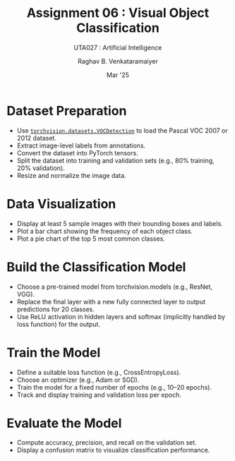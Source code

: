 ﻿#+options: toc:nil
#+TITLE: Assignment 06 : Visual Object Classification
#+SUBTITLE: UTA027 : Artificial Intelligence
#+AUTHOR: Raghav B. Venkataramaiyer
#+DATE: Mar '25
#+latex_header_extra: \usepackage{parskip}

#+md: [:material-file-pdf-box: Download this page as PDF](./index.pdf)

* COMMENT Auto Export to Md/Latex on save
#+begin_src emacs-lisp
  (cl-loop for hook in '(after-save-hook)
           do (add-hook hook
                        #'(lambda ()
                            (org-latex-export-to-pdf t)
                            (org-md-export-to-markdown)
                            (with-current-buffer (find-file-noselect (expand-file-name "index.md" default-directory))
                              (save-excursion
                                (goto-char (point-min))
                                (let* ((i 1)
                                       (boreg (pos-bol i))
                                       (eoreg (pos-eol i))
                                       _s)
                                  (while (not (eq boreg (point-max)))

                                    (setq _s (buffer-substring-no-properties boreg (+ 1 boreg)))
                                    (when (string= _s "#")
                                      (save-excursion (goto-char boreg)
                                                      (insert "#")))

                                    (setq i (+ i 1)
                                          boreg (pos-bol i)
                                          eoreg (pos-eol i)))))
                              (save-buffer)
                              (kill-buffer))
                            )
                        0 t))
#+end_src

#+RESULTS:

A06 : Visual Object Classification using Pascal VOC
Dataset

Submission Date: 21-Apr/28-Apr

+ Objective :: The goal of this assignment is to
  implement a visual object classification model using
  PyTorch and the Pascal VOC dataset
  ([[https://pytorch.org/vision/stable/generated/torchvision.datasets.VOCDetection.html][=torchvision.datasets.VOCDetection=]]). This task
  involves using a pre-trained deep learning model to
  classify object categories from images.
+ Question :: Design and implement a visual object
  classification system using PyTorch and the Pascal
  VOC dataset. Your implementation should follow these
  steps:

* Dataset Preparation
+ Use [[https://pytorch.org/vision/stable/generated/torchvision.datasets.VOCDetection.html][=torchvision.datasets.VOCDetection=]] to load the
  Pascal VOC 2007 or 2012 dataset.
+ Extract image-level labels from annotations.
+ Convert the dataset into PyTorch tensors.
+ Split the dataset into training and validation sets
  (e.g., 80% training, 20% validation).
+ Resize and normalize the image data.
* Data Visualization
+ Display at least 5 sample images with their bounding
  boxes and labels.
+ Plot a bar chart showing the frequency of each object
  class.
+ Plot a pie chart of the top 5 most common classes.
* Build the Classification Model
+ Choose a pre-trained model from torchvision.models
  (e.g., ResNet, VGG).
+ Replace the final layer with a new fully connected
  layer to output predictions for 20 classes.
+ Use ReLU activation in hidden layers and softmax
  (implicitly handled by loss function) for the output.
* Train the Model
+ Define a suitable loss function (e.g.,
  CrossEntropyLoss).
+ Choose an optimizer (e.g., Adam or SGD).
+ Train the model for a fixed number of epochs (e.g.,
  10–20 epochs).
+ Track and display training and validation loss per
  epoch.
* Evaluate the Model
+ Compute accuracy, precision, and recall on the
  validation set.
+ Display a confusion matrix to visualize
  classification performance.
